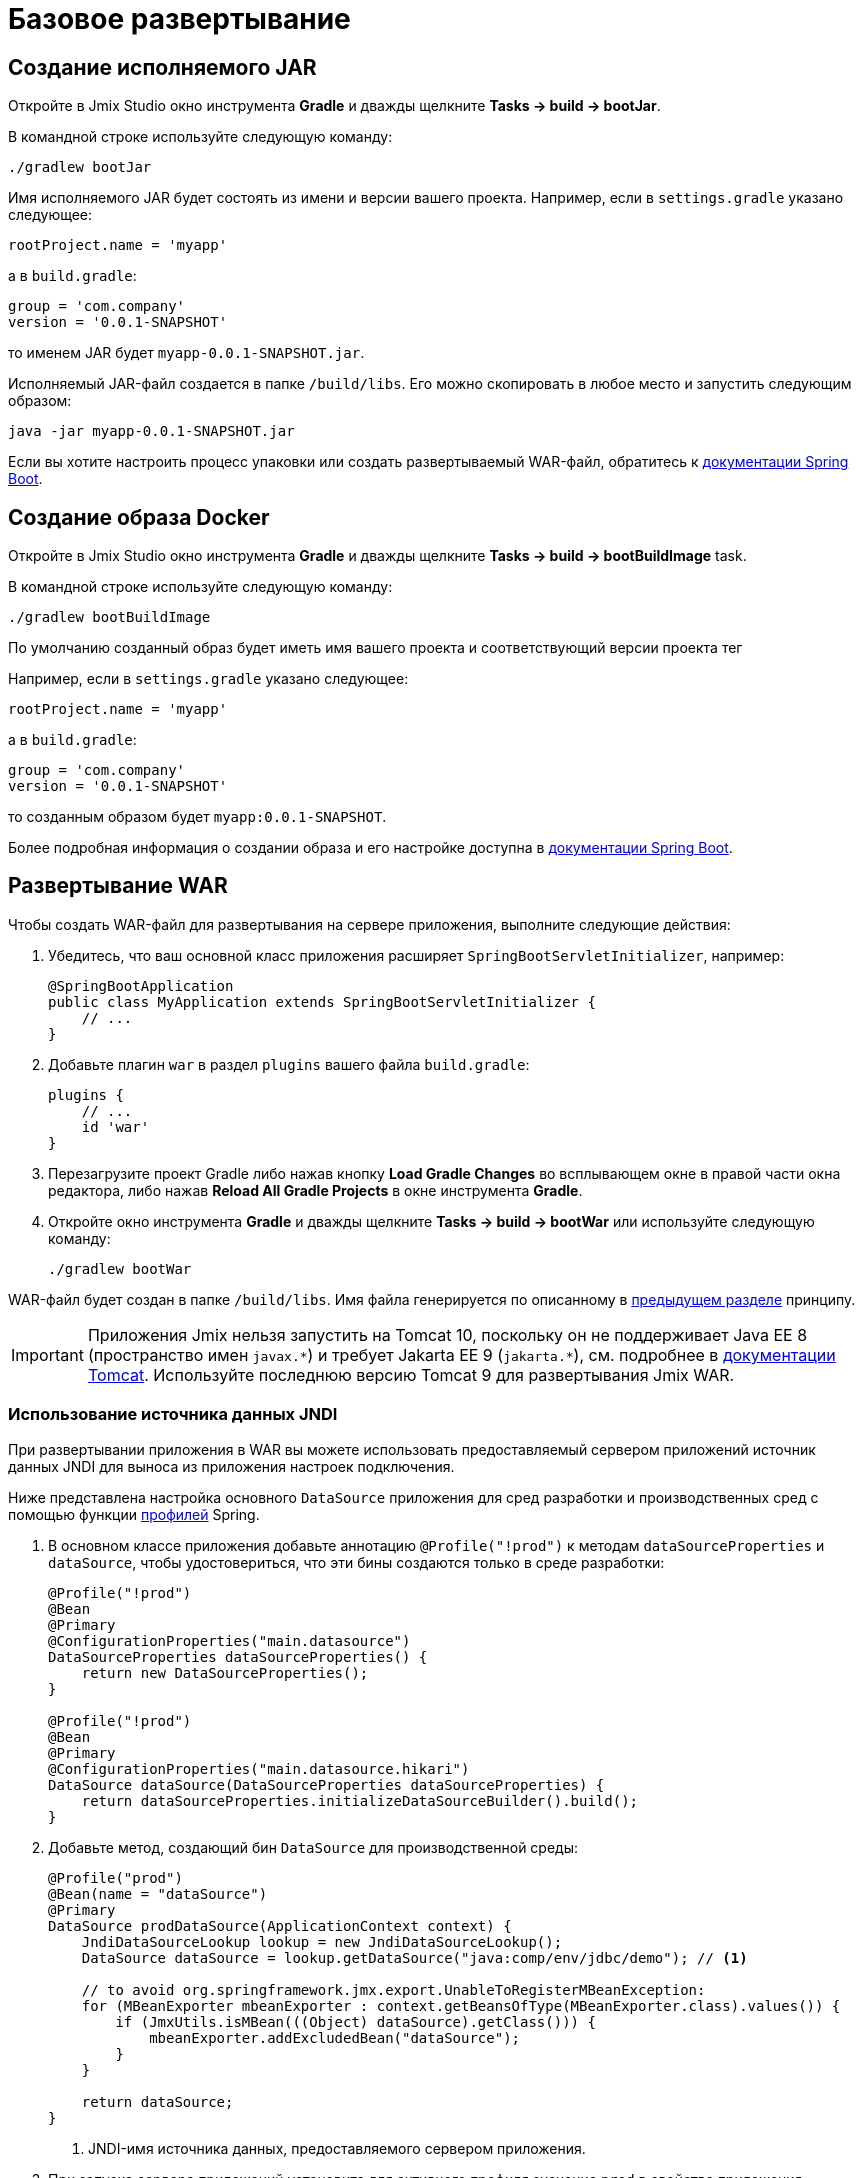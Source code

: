 = Базовое развертывание

[[bootJar]]
== Создание исполняемого JAR

Откройте в Jmix Studio окно инструмента *Gradle* и дважды щелкните *Tasks -> build -> bootJar*.

В командной строке используйте следующую команду:

[source,shell script]
----
./gradlew bootJar
----

Имя исполняемого JAR будет состоять из имени и версии вашего проекта. Например, если в `settings.gradle` указано следующее:

[source]
----
rootProject.name = 'myapp'
----

а в `build.gradle`:

[source]
----
group = 'com.company'
version = '0.0.1-SNAPSHOT'
----

то именем JAR будет `myapp-0.0.1-SNAPSHOT.jar`.

Исполняемый JAR-файл создается в папке `/build/libs`. Его можно скопировать в любое место и запустить следующим образом:

[source,shell script]
----
java -jar myapp-0.0.1-SNAPSHOT.jar
----

Если вы хотите настроить процесс упаковки или создать развертываемый WAR-файл, обратитесь к https://docs.spring.io/spring-boot/docs/{spring-boot-version}/gradle-plugin/reference/htmlsingle/#packaging-executable[документации Spring Boot^].

[[bootBuildImage]]
== Создание образа Docker

Откройте в Jmix Studio окно инструмента *Gradle* и дважды щелкните *Tasks -> build -> bootBuildImage* task.

В командной строке используйте следующую команду:

[source,shell script]
----
./gradlew bootBuildImage
----

По умолчанию созданный образ будет иметь имя вашего проекта и соответствующий версии проекта тег

Например, если в `settings.gradle` указано следующее:

[source]
----
rootProject.name = 'myapp'
----

а в `build.gradle`:

[source]
----
group = 'com.company'
version = '0.0.1-SNAPSHOT'
----

то созданным образом будет `myapp:0.0.1-SNAPSHOT`.

Более подробная информация о создании образа и его настройке доступна в link:https://docs.spring.io/spring-boot/docs/{spring-boot-version}/gradle-plugin/reference/htmlsingle/#build-image[документации Spring Boot^].

[[bootWar]]
== Развертывание WAR

Чтобы создать WAR-файл для развертывания на сервере приложения, выполните следующие действия:

. Убедитесь, что ваш основной класс приложения расширяет `SpringBootServletInitializer`, например:
+
[source,java]
----
@SpringBootApplication
public class MyApplication extends SpringBootServletInitializer {
    // ...
}
----

. Добавьте плагин `war` в раздел `plugins` вашего файла `build.gradle`:
+
[source]
----
plugins {
    // ...
    id 'war'
}
----

. Перезагрузите проект Gradle либо нажав кнопку *Load Gradle Changes* во всплывающем окне в правой части окна редактора, либо нажав *Reload All Gradle Projects* в окне инструмента *Gradle*.

. Откройте окно инструмента *Gradle* и дважды щелкните *Tasks -> build -> bootWar* или используйте следующую команду:
+
[source,shell script]
----
./gradlew bootWar
----

WAR-файл будет создан в папке `/build/libs`. Имя файла генерируется по описанному в <<bootJar,предыдущем разделе>> принципу.

IMPORTANT: Приложения Jmix нельзя запустить на Tomcat 10, поскольку он не поддерживает Java EE 8 (пространство имен `javax.\*`) и требует Jakarta EE 9 (`jakarta.*`), см. подробнее в https://tomcat.apache.org/migration-10.html#Specification_APIs[документации Tomcat^]. Используйте последнюю версию Tomcat 9 для развертывания Jmix WAR.

[[jndi-data-source]]
=== Использование источника данных JNDI

При развертывании приложения в WAR вы можете использовать предоставляемый сервером приложений источник данных JNDI для выноса из приложения настроек подключения.

Ниже представлена настройка основного `DataSource` приложения для сред разработки и производственных сред с помощью функции https://docs.spring.io/spring-boot/docs/{spring-boot-version}/reference/html/features.html#features.profiles[профилей^] Spring.

. В основном классе приложения добавьте аннотацию `@Profile("!prod")` к методам `dataSourceProperties` и `dataSource`, чтобы удостовериться, что эти бины создаются только в среде разработки:
+
[source,java,indent=0]
----
@Profile("!prod")
@Bean
@Primary
@ConfigurationProperties("main.datasource")
DataSourceProperties dataSourceProperties() {
    return new DataSourceProperties();
}

@Profile("!prod")
@Bean
@Primary
@ConfigurationProperties("main.datasource.hikari")
DataSource dataSource(DataSourceProperties dataSourceProperties) {
    return dataSourceProperties.initializeDataSourceBuilder().build();
}
----

. Добавьте метод, создающий бин `DataSource` для производственной среды:
+
[source,java,indent=0]
----
@Profile("prod")
@Bean(name = "dataSource")
@Primary
DataSource prodDataSource(ApplicationContext context) {
    JndiDataSourceLookup lookup = new JndiDataSourceLookup();
    DataSource dataSource = lookup.getDataSource("java:comp/env/jdbc/demo"); // <1>

    // to avoid org.springframework.jmx.export.UnableToRegisterMBeanException:
    for (MBeanExporter mbeanExporter : context.getBeansOfType(MBeanExporter.class).values()) {
        if (JmxUtils.isMBean(((Object) dataSource).getClass())) {
            mbeanExporter.addExcludedBean("dataSource");
        }
    }

    return dataSource;
}
----
<1> JNDI-имя источника данных, предоставляемого сервером приложения.

. При запуске сервера приложений установите для активного профиля значение `prod` в свойстве приложения `spring.profiles.active`.

Ниже приведен пример конфигурации Tomcat 9 для развертывания приложения `demo.war`.

. Скопируйте `demo.war` в папку `tomcat/webapps`.

. Создайте файл `tomcat/bin/setenv.sh` со следующим содержимым:
+
[source,shell script]
----
CATALINA_OPTS="-Dspring.profiles.active=prod"
----

. Создайте файл `tomcat/conf/Catalina/localhost/demo.xml`, определяющий источник данных, и установите соответствующие параметры подключения к БД (имя XML-файла должно совпадать с именем WAR):
+
[source,xml]
----
<Context>
    <Resource type="javax.sql.DataSource"
              name="jdbc/demo"
              driverClassName="org.postgresql.Driver"
              url="jdbc:postgresql://localhost/demo"
              username="root"
              password="root"
              maxIdle="2"
              maxTotal="20"
              maxWaitMillis="5000"
    />
</Context>
----
+
Обратите внимание, что атрибут `name` элемента `Resource` определяет имя JNDI, используемое в методе `JndiDataSourceLookup.getDataSource()` при создании бина `DataSource`.

. Скопируйте соответствующий файл JDBC-драйвера (например, ``postgresql-42.2.9.jar`) в `tomcat/lib`.

При запуске Tomcat приложение будет использовать источник данных, определенный в файле `tomcat/conf/Catalina/localhost/demo.xml`.